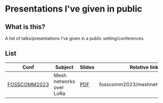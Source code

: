 * Presentations I've given in public
** What is this?
A list of talks/presentations I've given in a public setting/conferences.

** List
| Conf         | Subject                 | Slides | Relative link                     |
|--------------+-------------------------+--------+-----------------------------------|
| [[https://2023.fosscomm.gr/en/][FOSSCOMM2023]] | Mesh networks over LoRa | [[https://f.erethon.com/mesh2023.pdf][PDF]]    | fosscomm2023/meshnetworkslora.pdf |
|--------------+-------------------------+--------+-----------------------------------|
